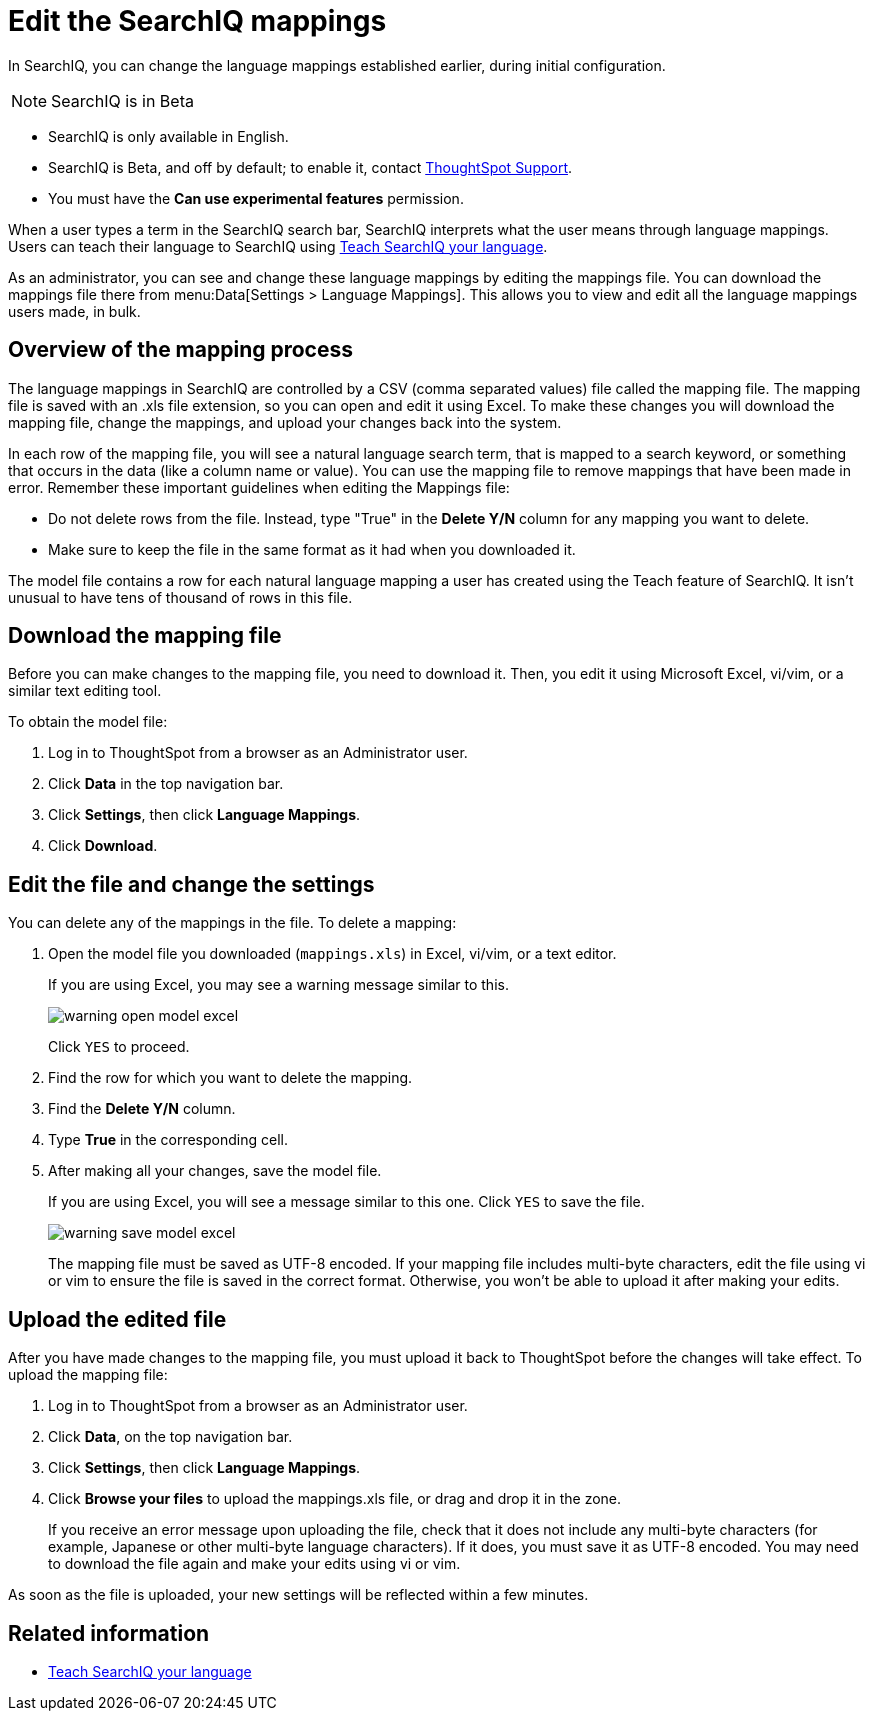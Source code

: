 = Edit the SearchIQ mappings
:last_updated: 9/23/2019

In SearchIQ, you can change the language mappings established earlier, during initial configuration.

NOTE: SearchIQ is in [.label.label-beta]#Beta#

* SearchIQ is only available in English.
* SearchIQ is [.label.label-beta]#Beta#, and off by default;
to enable it, contact xref:contact.adoc[ThoughtSpot Support].
* You must have the *Can use experimental features* permission.

When a user types a term in the SearchIQ search bar, SearchIQ interprets what the user means through language mappings.
Users can teach their language to SearchIQ using xref:teach-searchiq.adoc[Teach SearchIQ your language].

As an administrator, you can see and change these language mappings by editing the mappings file.
You can download the mappings file there from menu:Data[Settings > Language Mappings].
This allows you to view and edit all the language mappings users made, in bulk.

== Overview of the mapping process

The language mappings in SearchIQ are controlled by a CSV (comma separated values) file called the mapping file.
The mapping file is saved with an .xls file extension, so you can open and edit it using Excel.
To make these changes you will download the mapping file, change the mappings, and upload your changes back into the system.

In each row of the mapping file, you will see a natural language search term, that is mapped to a search keyword, or something that occurs in the data (like a column name or value).
You can use the mapping file to remove mappings that have been made in error.
Remember these important guidelines when editing the Mappings file:

* Do not delete rows from the file.
Instead, type "True" in the *Delete Y/N* column for any mapping you want to delete.
* Make sure to keep the file in the same format as it had when you downloaded it.

The model file contains a row for each natural language mapping a user has created using the Teach feature of SearchIQ.
It isn't unusual to have tens of thousand of rows in this file.

== Download the mapping file

Before you can make changes to the mapping file, you need to download it.
Then, you edit it using Microsoft Excel, vi/vim, or a similar text editing tool.

To obtain the model file:

. Log in to ThoughtSpot from a browser as an Administrator user.
. Click *Data* in the top navigation bar.
. Click *Settings*, then click *Language Mappings*.
. Click *Download*.

== Edit the file and change the settings

You can delete any of the mappings in the file.
To delete a mapping:

. Open the model file you downloaded (`mappings.xls`) in Excel, vi/vim, or a text editor.
+
If you are using Excel, you may see a warning message similar to this.
+
image::warning_open_model_excel.png[]
+
Click `YES` to proceed.

. Find the row for which you want to delete the mapping.
. Find the *Delete Y/N* column.
. Type *True* in the corresponding cell.
. After making all your changes, save the model file.
+
If you are using Excel, you will see a message similar to this one.
Click `YES` to save the file.
+
image::warning_save_model_excel.png[]
+
The mapping file must be saved as UTF-8 encoded.
If your mapping file includes  multi-byte characters, edit the file using vi or vim to ensure the file is  saved in the correct format.
Otherwise, you won't be able to upload it after  making your edits.

== Upload the edited file

After you have made changes to the mapping file, you must upload it back to ThoughtSpot before the changes will take effect.
To upload the mapping file:

. Log in to ThoughtSpot from a browser as an Administrator user.
. Click *Data*, on the top navigation bar.
. Click *Settings*, then click *Language Mappings*.
. Click *Browse your files* to upload the mappings.xls file, or drag and drop it in the zone.
+
If you receive an error message upon uploading the file, check that it does  not include any multi-byte characters (for example, Japanese or other multi-byte  language characters).
If it does, you must save it as UTF-8 encoded.
You may need to download the file again and  make your edits using vi or vim.

As soon as the file is uploaded, your new settings will be reflected within a few minutes.

== Related information

* xref:teach-searchiq.adoc[Teach SearchIQ your language]
